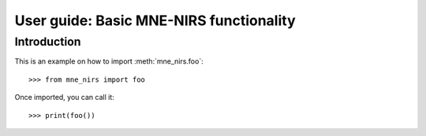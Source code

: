 .. title:: User guide : contents

.. _user_guide:

========================================
User guide: Basic MNE-NIRS functionality
========================================

Introduction
------------

This is an example on how to import :meth:`mne_nirs.foo`::

    >>> from mne_nirs import foo

Once imported, you can call it::

    >>> print(foo())
